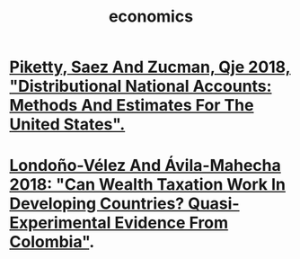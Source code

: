 #+title: economics
* [[file:20200824171301-piketty_saez_and_zucman_qje_2018_distributional_national_accounts_methods_and_estimates_for_the_united_states.org][Piketty, Saez And Zucman, Qje 2018, "Distributional National Accounts: Methods And Estimates For The United States".]]
* [[file:20200902163921-londono_velez_and_avila_mahecha_2018_can_wealth_taxation_work_in_developing_countries_quasi_experimental_evidence_from_colombia.org][Londoño-Vélez And Ávila-Mahecha 2018: "Can Wealth Taxation Work In Developing Countries? Quasi-Experimental Evidence From Colombia"]].
